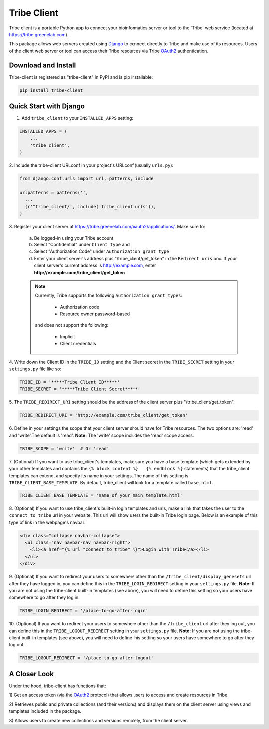 ====================
Tribe Client
====================

Tribe client is a portable Python app to connect your bioinformatics server
or tool to the 'Tribe' web service (located at https://tribe.greenelab.com).

This package allows web servers created using
`Django <https://docs.djangoprojects.com/en/dev/>`_ to connect directly
to Tribe and make use of its resources. Users of the client web server or tool
can access their Tribe resources via Tribe `OAuth2 <http://oauth.net/2/>`_
authentication.


Download and Install
---------------------
Tribe-client is registered as "tribe-client" in PyPI and is pip
installable:

.. code-block:: shell

	pip install tribe-client



Quick Start with Django
------------------------


1. Add ``tribe_client`` to your ``INSTALLED_APPS`` setting:

.. code-block:: python

    INSTALLED_APPS = (
        ...
        'tribe_client',
    )


2. Include the tribe-client URLconf in your project's URLconf (usually
``urls.py``):

.. code-block:: python

    from django.conf.urls import url, patterns, include

    urlpatterns = patterns('',
      ...
      (r'^tribe_client/', include('tribe_client.urls')),
    )


3. Register your client server at
https://tribe.greenelab.com/oauth2/applications/. Make sure to:

  a. Be logged-in using your Tribe account
  b. Select "Confidential" under ``Client type`` and
  c. Select "Authorization Code" under ``Authorization grant type``
  d. Enter your client server's address plus "/tribe_client/get_token" in the ``Redirect uris`` box. If your client server's current address is http://example.com, enter **http://example.com/tribe_client/get_token**

  .. note:: Currently, Tribe supports the following ``Authorization grant types``:

      * Authorization code
      * Resource owner password-based

    and does not support the following:

      * Implicit
      * Client credentials


4. Write down the Client ID in the ``TRIBE_ID`` setting and the Client secret
in the ``TRIBE_SECRET`` setting in your ``settings.py`` file like so:

.. code-block:: python

    TRIBE_ID = '*****Tribe Client ID*****'
    TRIBE_SECRET = '*****Tribe Client Secret*****'


5. The ``TRIBE_REDIRECT_URI`` setting should be the address of the client
server plus "/tribe_client/get_token".

.. code-block:: python

    TRIBE_REDIRECT_URI = 'http://example.com/tribe_client/get_token'


6. Define in your settings the scope that your client server should have
for Tribe resources. The two options are: 'read' and 'write'.The default
is 'read'. **Note:** The 'write' scope includes the 'read' scope access. 

.. code-block:: python

    TRIBE_SCOPE = 'write'  # Or 'read'


7. (Optional) If you want to use tribe_client's templates, make sure you have
a base template (which gets extended by your other templates and contains
the ``{% block content %}   {% endblock %}`` statements) that the tribe_client
templates can extend, and specify its name in your settings. The name of this
setting is ``TRIBE_CLIENT_BASE_TEMPLATE``. By default, tribe_client will
look for a template called ``base.html``.

.. code-block:: python

    TRIBE_CLIENT_BASE_TEMPLATE = 'name_of_your_main_template.html'


8. (Optional) If you want to use tribe_client's built-in login templates and
urls, make a link that takes the user to the ``connect_to_tribe`` url in your
website. This url will show users the built-in Tribe login page.
Below is an example of this type of link in the webpage's navbar:

.. code-block:: html

    <div class="collapse navbar-collapse">
      <ul class="nav navbar-nav navbar-right">
        <li><a href="{% url "connect_to_tribe" %}">Login with Tribe</a></li>
      </ul>
    </div>


9. (Optional) If you want to redirect your users to somewhere other than
the ``/tribe_client/display_genesets`` url after they have logged in,
you can define this in the ``TRIBE_LOGIN_REDIRECT`` setting in your
``settings.py`` file. **Note:** If you are not using the tribe-client
built-in templates (see above), you will need to define this setting so
your users have somewhere to go after they log in.

.. code-block:: python

    TRIBE_LOGIN_REDIRECT = '/place-to-go-after-login'


10. (Optional) If you want to redirect your users to somewhere other than
the ``/tribe_client`` url after they log out, you can define this in the
``TRIBE_LOGOUT_REDIRECT`` setting in your ``settings.py`` file.
**Note:** If you are not using the tribe-client built-in templates (see above),
you will need to define this setting so your users have somewhere to go after
they log out.

.. code-block:: python

    TRIBE_LOGOUT_REDIRECT = '/place-to-go-after-logout'


A Closer Look
-----------------------------

Under the hood, tribe-client has functions that:

1) Get an access token (via the `OAuth2 <http://oauth.net/2/>`_ protocol) that
allows users to access and create resources in Tribe.

2) Retrieves public and private collections (and their versions) and displays
them on the client server using views and templates included in the package.

3) Allows users to create new collections and versions remotely, from the
client server.
